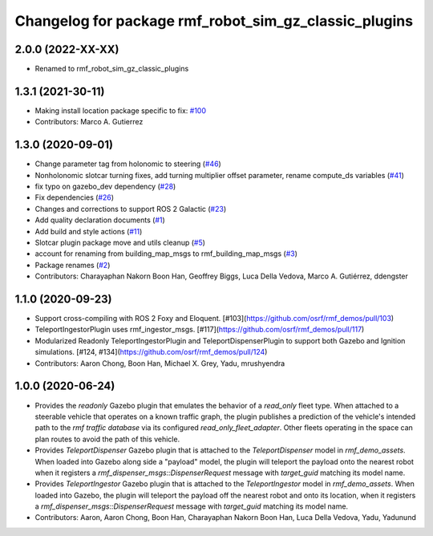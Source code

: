 ^^^^^^^^^^^^^^^^^^^^^^^^^^^^^^^^^^^^^^^^^^^^^^^^^^
Changelog for package rmf_robot_sim_gz_classic_plugins
^^^^^^^^^^^^^^^^^^^^^^^^^^^^^^^^^^^^^^^^^^^^^^^^^^

2.0.0 (2022-XX-XX)
------------------
* Renamed to rmf_robot_sim_gz_classic_plugins

1.3.1 (2021-30-11)
------------------
* Making install location package specific to fix: `#100 <https://github.com/open-rmf/rmf/issues/100>`_
* Contributors: Marco A. Gutierrez

1.3.0 (2020-09-01)
------------------
* Change parameter tag from holonomic to steering (`#46 <https://github.com/open-rmf/rmf_simulation/issues/46>`_)
* Nonholonomic slotcar turning fixes, add turning multiplier offset parameter, rename compute_ds variables (`#41 <https://github.com/open-rmf/rmf_simulation/issues/41>`_)
* fix typo on gazebo_dev dependency (`#28 <https://github.com/open-rmf/rmf_simulation/issues/28>`_)
* Fix dependencies (`#26 <https://github.com/open-rmf/rmf_simulation/issues/26>`_)
* Changes and corrections to support ROS 2 Galactic (`#23 <https://github.com/open-rmf/rmf_simulation/issues/23>`_)
* Add quality declaration documents (`#1 <https://github.com/open-rmf/rmf_simulation/issues/1>`_)
* Add build and style actions (`#11 <https://github.com/open-rmf/rmf_simulation/issues/11>`_)
* Slotcar plugin package move and utils cleanup (`#5 <https://github.com/open-rmf/rmf_simulation/issues/5>`_)
* account for renaming from building_map_msgs to rmf_building_map_msgs (`#3 <https://github.com/open-rmf/rmf_simulation/issues/3>`_)
* Package renames (`#2 <https://github.com/open-rmf/rmf_simulation/issues/2>`_)
* Contributors: Charayaphan Nakorn Boon Han, Geoffrey Biggs, Luca Della Vedova, Marco A. Gutiérrez, ddengster

1.1.0 (2020-09-23)
------------------
* Support cross-compiling with ROS 2 Foxy and Eloquent. [#103](https://github.com/osrf/rmf_demos/pull/103)
* TeleportIngestorPlugin uses rmf_ingestor_msgs. [#117](https://github.com/osrf/rmf_demos/pull/117)
* Modularized Readonly TeleportIngestorPlugin and TeleportDispenserPlugin to support both Gazebo and Ignition simulations. [#124, #134](https://github.com/osrf/rmf_demos/pull/124)
* Contributors: Aaron Chong, Boon Han, Michael X. Grey, Yadu, mrushyendra

1.0.0 (2020-06-24)
------------------
* Provides the `readonly` Gazebo plugin that emulates the behavior of a `read_only` fleet type. When attached to a steerable vehicle that operates on a known traffic graph, the plugin publishes a prediction of the vehicle's intended path to the `rmf traffic database` via its configured `read_only_fleet_adapter`. Other fleets operating in the space can plan routes to avoid the path of this vehicle.
* Provides `TeleportDispenser` Gazebo plugin that is attached to the `TeleportDispenser` model in `rmf_demo_assets`. When loaded into Gazebo along side a "payload" model, the plugin will teleport the payload onto the nearest robot when it registers a `rmf_dispenser_msgs::DispenserRequest` message with `target_guid` matching its model name.
* Provides `TeleportIngestor` Gazebo plugin that is attached to the `TeleportIngestor` model in `rmf_demo_assets`. When loaded into Gazebo, the plugin will teleport the payload off the nearest robot and onto its location, when it registers a `rmf_dispenser_msgs::DispenserRequest` message with `target_guid` matching its model name.
* Contributors: Aaron, Aaron Chong, Boon Han, Charayaphan Nakorn Boon Han, Luca Della Vedova, Yadu, Yadunund
